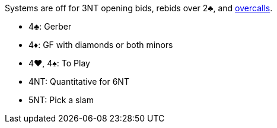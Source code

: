 Systems are off for 3NT opening bids, rebids over 2♣, and <<#nt-overcalls,overcalls>>.

* 4♣: Gerber
* 4♦: GF with diamonds or both minors
* 4♥, 4♠: To Play
* 4NT: Quantitative for 6NT
* 5NT: Pick a slam

